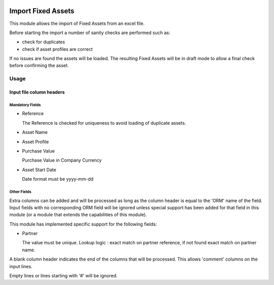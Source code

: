 .. image:: https://img.shields.io/badge/license-AGPL--3-blue.png
   :target: https://www.gnu.org/licenses/agpl
   :alt: License: AGPL-3

===================
Import Fixed Assets
===================

This module allows the import of Fixed Assets from an excel file.

Before starting the import a number of sanity checks are performed such as:

- check for duplicates
- check if asset profiles are correct

If no issues are found the assets will be loaded.
The resulting Fixed Assets will be in draft mode to allow a final check before confirming the asset.

Usage
=====

Input file column headers
-------------------------

Mandatory Fields
''''''''''''''''

- Reference

  The Reference is checked for uniqueness to avoid loading of duplicate assets.


- Asset Name

- Asset Profile

- Purchase Value

  Purchase Value in Company Currency

- Asset Start Date

  Date format must be yyyy-mm-dd

Other Fields
''''''''''''

Extra columns can be added and will be processed as long as
the column header is equal to the 'ORM' name of the field.
Input fields with no corresponding ORM field will be ignored
unless special support has been added for that field in this
module (or a module that extends the capabilities of this module).

This module has implemented specific support for the following fields:

- Partner

  The value must be unique.
  Lookup logic : exact match on partner reference,
  if not found exact match on partner name.


A blank column header indicates the end of the columns that will be
processed. This allows 'comment' columns on the input lines.

Empty lines or lines starting with '#' will be ignored.
